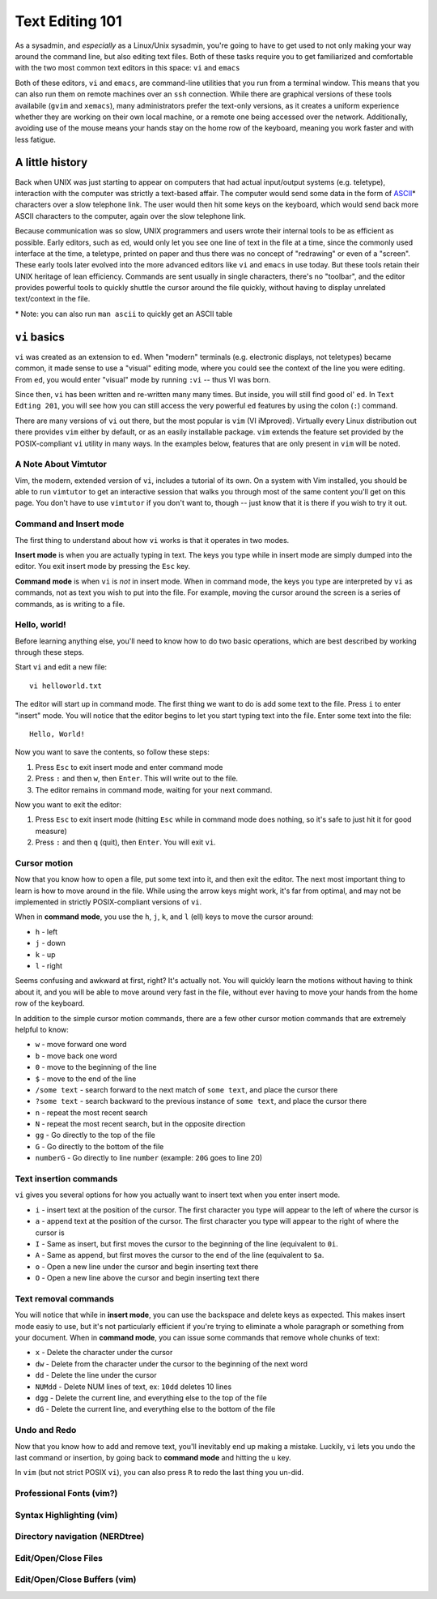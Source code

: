 Text Editing 101
****************

As a sysadmin, and *especially* as a Linux/Unix sysadmin, you're going to have to get used to
not only making your way around the command line, but also editing text files.
Both of these tasks require you to get familiarized and comfortable with the two most common
text editors in this space: ``vi`` and ``emacs``

Both of these editors, ``vi`` and ``emacs``, are command-line utilities that you run from a
terminal window.  This means that you can also run them on remote machines over an ``ssh`` connection.
While there are graphical versions of these tools availabile (``gvim`` and ``xemacs``), many
administrators prefer the text-only versions, as it creates a uniform experience whether they
are working on their own local machine, or a remote one being accessed over the network.
Additionally, avoiding use of the mouse means your hands stay on the home row of the keyboard,
meaning you work faster and with less fatigue.

A little history
================

Back when UNIX was just starting to appear on computers that had actual input/output systems
(e.g. teletype), interaction with the computer was strictly a text-based affair.  The computer
would send some data in the form of `ASCII <http://en.wikipedia.org/wiki/ASCII/>`_\* characters over a slow
telephone link.  The user would then hit some keys on the keyboard, which would send back more
ASCII characters to the computer, again over the slow telephone link.

Because communication was so slow, UNIX programmers and users wrote their internal tools to
be as efficient as possible.  Early editors, such as ``ed``, would only let you see one
line of text in the file at a time, since the commonly used interface at the time, a teletype,
printed on paper and thus there was no concept of "redrawing" or even of a "screen".  These
early tools later evolved into the more advanced editors like ``vi`` and ``emacs`` in use
today.  But these tools retain their UNIX heritage of lean efficiency.  Commands are sent
usually in single characters, there's no "toolbar", and the editor provides powerful tools
to quickly shuttle the cursor around the file quickly, without having to display unrelated
text/context in the file.

\* Note: you can also run ``man ascii`` to quickly get an ASCII table

``vi`` basics
=============

``vi`` was created as an extension to ``ed``.  When "modern" terminals (e.g. electronic
displays, not teletypes) became common, it made sense to use a "visual" editing mode,
where you could see the context of the line you were editing.  From ``ed``, you would
enter "visual" mode by running ``:vi`` -- thus VI was born.

Since then, ``vi`` has been written and re-written many many times.  But inside, you
will still find good ol' ``ed``.  In ``Text Edting 201``, you will see how you can
still access the very powerful ``ed`` features by using the colon (``:``) command.

There are many versions of ``vi`` out there, but the most popular is ``vim`` (VI iMproved).
Virtually every Linux distribution out there provides ``vim`` either by default, or
as an easily installable package.  ``vim`` extends the feature set provided by the 
POSIX-compliant ``vi`` utility in many ways.  In the examples below, features that
are only present in ``vim`` will be noted.


A Note About Vimtutor
---------------------

Vim, the modern, extended version of ``vi``, includes a tutorial of its own.  On
a system with Vim installed, you should be able to run ``vimtutor`` to get an interactive
session that walks you through most of the same content you'll get on this page.  You
don't have to use ``vimtutor`` if you don't want to, though -- just know that it is
there if you wish to try it out.

Command and Insert mode
-----------------------

The first thing to understand about how ``vi`` works is that it operates in two modes.

**Insert mode** is when you are actually typing in text.  The keys you type while
in insert mode are simply dumped into the editor.  You exit insert mode by pressing
the ``Esc`` key.

**Command mode** is when ``vi`` is *not* in insert mode.  When in command mode, the
keys you type are interpreted by ``vi`` as commands, not as text you wish to put
into the file.  For example, moving the cursor around the screen is a series of
commands, as is writing to a file.

Hello, world!
-------------

Before learning anything else, you'll need to know how to do two basic operations,
which are best described by working through these steps.

Start ``vi`` and edit a new file::

  vi helloworld.txt

The editor will start up in command mode.  The first thing we want to do is add
some text to the file.  Press ``i`` to enter "insert" mode.  You will notice
that the editor begins to let you start typing text into the file.  Enter
some text into the file::

  Hello, World!

Now you want to save the contents, so follow these steps:

1. Press ``Esc`` to exit insert mode and enter command mode
2. Press ``:`` and then ``w``, then ``Enter``.  This will write out to the file.
3. The editor remains in command mode, waiting for your next command.

Now you want to exit the editor:

1. Press ``Esc`` to exit insert mode (hitting ``Esc`` while in command mode does nothing, so it's safe to just hit it for good measure)
2. Press ``:`` and then ``q`` (quit), then ``Enter``.  You will exit ``vi``.

Cursor motion
-------------

Now that you know how to open a file, put some text into it, and then exit the editor.  The next most important thing to learn
is how to move around in the file.  While using the arrow keys might work, it's far from optimal, and may not be implemented in
strictly POSIX-compliant versions of ``vi``.

When in **command mode**, you use the ``h``, ``j``, ``k``, and ``l`` (ell) keys to move the cursor around:

* ``h`` - left
* ``j`` - down
* ``k`` - up
* ``l`` - right

Seems confusing and awkward at first, right?  It's actually not.  You will quickly learn the motions without
having to think about it, and you will be able to move around very fast in the file, without ever having
to move your hands from the home row of the keyboard.

In addition to the simple cursor motion commands, there are a few other cursor motion commands that are
extremely helpful to know:

* ``w`` - move forward one word
* ``b`` - move back one word
* ``0`` - move to the beginning of the line
* ``$`` - move to the end of the line
* ``/some text`` - search forward to the next match of ``some text``, and place the cursor there
* ``?some text`` - search backward to the previous instance of ``some text``, and place the cursor there
* ``n`` - repeat the most recent search
* ``N`` - repeat the most recent search, but in the opposite direction
* ``gg`` - Go directly to the top of the file
* ``G`` - Go directly to the bottom of the file
* ``numberG`` - Go directly to line ``number`` (example: ``20G`` goes to line 20)

Text insertion commands
-----------------------

``vi`` gives you several options for how you actually want to insert text when you enter insert mode.

* ``i`` - insert text at the position of the cursor.  The first character you type will appear to the left of where the cursor is
* ``a`` - append text at the position of the cursor.  The first character you type will appear to the right of where the cursor is
* ``I`` - Same as insert, but first moves the cursor to the beginning of the line (equivalent to ``0i``.
* ``A`` - Same as append, but first moves the cursor to the end of the line (equivalent to ``$a``.
* ``o`` - Open a new line under the cursor and begin inserting text there
* ``O`` - Open a new line above the cursor and begin inserting text there

Text removal commands
---------------------

You will notice that while in **insert mode**, you can use the backspace and delete keys as expected.  This
makes insert mode easiy to use, but it's not particularly efficient if you're trying to eliminate a whole paragraph or something
from your document.  When in **command mode**, you can issue some commands that remove whole chunks of text:

* ``x`` - Delete the character under the cursor
* ``dw`` - Delete from the character under the cursor to the beginning of the next word
* ``dd`` - Delete the line under the cursor
* ``NUMdd`` - Delete NUM lines of text, ex: ``10dd`` deletes 10 lines
* ``dgg`` - Delete the current line, and everything else to the top of the file
* ``dG`` - Delete the current line, and everything else to the bottom of the file

Undo and Redo
-------------

Now that you know how to add and remove text, you'll inevitably end up making a mistake.
Luckily, ``vi`` lets you undo the last command or insertion, by going back to **command mode** and hitting
the ``u`` key.

In ``vim`` (but not strict POSIX ``vi``), you can also press ``R`` to redo the last thing
you un-did.

Professional Fonts (vim?)
-------------------------

Syntax Highlighting (vim)
-------------------------

Directory navigation (NERDtree)
-------------------------------

Edit/Open/Close Files
---------------------

Edit/Open/Close Buffers (vim)
-----------------------------

